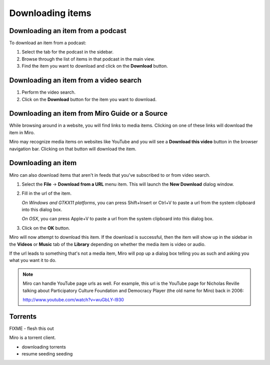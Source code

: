 ===================
 Downloading items
===================

.. index:: downloading; item from podcast

Downloading an item from a podcast
==================================

To download an item from a podcast:

1. Select the tab for the podcast in the sidebar.

2. Browse through the list of items in that podcast in the main view.

3. Find the item you want to download and click on the **Download**
   button.

.. SCREENSHOT
   Screenshot of Miro showing the download button of an item in 
   an item list.

.. image:: _static/downloading_podcast_item.png


.. index:: downloading; item from video search

Downloading an item from a video search
=======================================

1. Perform the video search.

2. Click on the **Download** button for the item you want to download.

.. SCREENSHOT
   Screenshot of Miro showing the download button of an item in the
   video search list.

.. image:: _static/downloading_video_search_item.png


.. index:: downloading; item from source 

Downloading an item from Miro Guide or a Source
===============================================

While browsing around in a website, you will find links to media items.
Clicking on one of these links will download the item in Miro.

.. SCREENSHOT
   Screenshot of Miro showing a website with links.

.. image:: _static/downloading_site_with_links.png

Miro may recognize media items on websites like YouTube and you will
see a **Download this video** button in the browser navigation bar.
Clicking on that button will download the item.

.. SCREENSHOT
   Screenshot of Miro showing a website with the "Download this video"
   button showing.

.. image:: _static/downloading_download_this_video.png


.. index:: downloading; from url

Downloading an item
===================

Miro can also download items that aren't in feeds that you've
subscribed to or from video search.

1. Select the **File** -> **Download from a URL** menu item.  This will
   launch the **New Download** dialog window.

2. Fill in the url of the item.

   *On Windows and GTKX11 platforms*, you can press Shift+Insert or
   Ctrl+V to paste a url from the system clipboard into this dialog
   box.

   *On OSX*, you can press Apple+V to paste a url from the system
   clipboard into this dialog box.

3. Click on the **OK** button.

Miro will now attempt to download this item.  If the download is
successful, then the item will show up in the sidebar in the
**Videos** or **Music** tab of the **Library** depending on whether
the media item is video or audio.

If the url leads to something that's not a media item, Miro will pop
up a dialog box telling you as such and asking you what you want it to
do.

.. SCREENSHOT
   Screenshot of "This is not downloadable" dialog

.. image:: _static/downloading_this_is_not_downloadable.png

.. Note::

   Miro can handle YouTube page urls as well.  For example, this url
   is the YouTube page for Nicholas Reville talking about
   Participatory Culture Foundation and Democracy Player (the old name
   for Miro) back in 2006:

   http://www.youtube.com/watch?v=wuGbLY-l930


.. index:: downloading; torrents

Torrents
========

FIXME - flesh this out

Miro is a torrent client.

* downloading torrents
* resume seeding seeding
